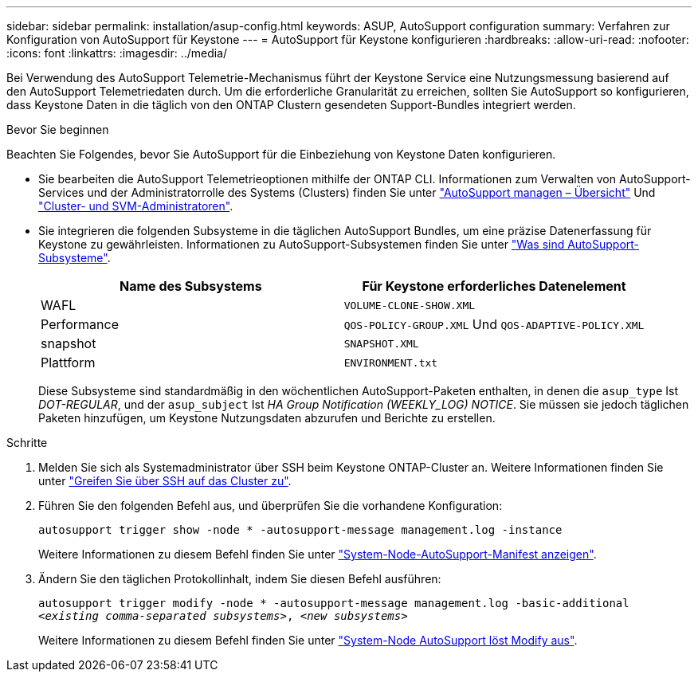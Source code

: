 ---
sidebar: sidebar 
permalink: installation/asup-config.html 
keywords: ASUP, AutoSupport configuration 
summary: Verfahren zur Konfiguration von AutoSupport für Keystone 
---
= AutoSupport für Keystone konfigurieren
:hardbreaks:
:allow-uri-read: 
:nofooter: 
:icons: font
:linkattrs: 
:imagesdir: ../media/


[role="lead"]
Bei Verwendung des AutoSupport Telemetrie-Mechanismus führt der Keystone Service eine Nutzungsmessung basierend auf den AutoSupport Telemetriedaten durch. Um die erforderliche Granularität zu erreichen, sollten Sie AutoSupport so konfigurieren, dass Keystone Daten in die täglich von den ONTAP Clustern gesendeten Support-Bundles integriert werden.

.Bevor Sie beginnen
Beachten Sie Folgendes, bevor Sie AutoSupport für die Einbeziehung von Keystone Daten konfigurieren.

* Sie bearbeiten die AutoSupport Telemetrieoptionen mithilfe der ONTAP CLI. Informationen zum Verwalten von AutoSupport-Services und der Administratorrolle des Systems (Clusters) finden Sie unter https://docs.netapp.com/us-en/ontap/system-admin/manage-autosupport-concept.html["AutoSupport managen – Übersicht"^] Und https://docs.netapp.com/us-en/ontap/system-admin/cluster-svm-administrators-concept.html["Cluster- und SVM-Administratoren"^].
* Sie integrieren die folgenden Subsysteme in die täglichen AutoSupport Bundles, um eine präzise Datenerfassung für Keystone zu gewährleisten. Informationen zu AutoSupport-Subsystemen finden Sie unter https://docs.netapp.com/us-en/ontap/system-admin/autosupport-subsystem-collection-reference.html["Was sind AutoSupport-Subsysteme"^].
+
|===
| Name des Subsystems | Für Keystone erforderliches Datenelement 


 a| 
WAFL
| `VOLUME-CLONE-SHOW.XML` 


 a| 
Performance
| `QOS-POLICY-GROUP.XML` Und `QOS-ADAPTIVE-POLICY.XML` 


 a| 
snapshot
| `SNAPSHOT.XML` 


 a| 
Plattform
| `ENVIRONMENT.txt` 
|===
+
Diese Subsysteme sind standardmäßig in den wöchentlichen AutoSupport-Paketen enthalten, in denen die `asup_type` Ist _DOT-REGULAR_, und der `asup_subject` Ist _HA Group Notification (WEEKLY_LOG) NOTICE_. Sie müssen sie jedoch täglichen Paketen hinzufügen, um Keystone Nutzungsdaten abzurufen und Berichte zu erstellen.



.Schritte
. Melden Sie sich als Systemadministrator über SSH beim Keystone ONTAP-Cluster an. Weitere Informationen finden Sie unter https://docs.netapp.com/us-en/ontap/system-admin/access-cluster-ssh-task.html["Greifen Sie über SSH auf das Cluster zu"^].
. Führen Sie den folgenden Befehl aus, und überprüfen Sie die vorhandene Konfiguration:
+
`autosupport trigger show -node * -autosupport-message management.log -instance`

+
Weitere Informationen zu diesem Befehl finden Sie unter https://docs.netapp.com/us-en/ontap-cli-9131/system-node-autosupport-manifest-show.html#parameters["System-Node-AutoSupport-Manifest anzeigen"^].

. Ändern Sie den täglichen Protokollinhalt, indem Sie diesen Befehl ausführen:
+
`autosupport trigger modify -node * -autosupport-message management.log -basic-additional _<existing comma-separated subsystems>_, _<new subsystems>_`

+
Weitere Informationen zu diesem Befehl finden Sie unter https://docs.netapp.com/us-en/ontap-cli-9131/system-node-autosupport-trigger-modify.html["System-Node AutoSupport löst Modify aus"^].



